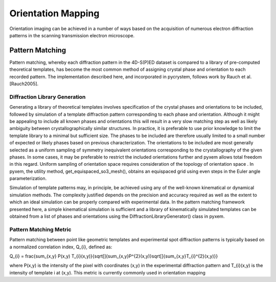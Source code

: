 Orientation Mapping
===================

Orientation imaging can be achieved in a number of ways based on the acquisition
of numerous electron diffraction patterns in the scanning transmission
electron microscope.

Pattern Matching
----------------

Pattern matching, whereby each diffraction pattern in the 4D-S(P)ED dataset is
compared to a library of pre-computed theoretical templates, has become the most
common method of assigning crystal phase and orientation to each recorded pattern.
The implementation described here, and incorporated in pycrystem, follows work by
Rauch et al. [Rauch2005].

Diffraction Library Generation
******************************

Generating a library of theoretical templates involves specification of the
crystal phases and orientations to be included, followed by simulation of a
template diffraction pattern corresponding to each phase and orientation. Although
it might be appealing to include all known phases and orientations this will
result in a very slow matching step as well as likely ambiguity between
crystallographically similar structures. In practice, it is preferable to use prior
knowledge to limit the template library to a minimal but sufficient size. The
phases to be included are therefore usually limited to a small number of expected
or likely phases based on previous characterization. The orientations to be
included are most generally selected as a uniform sampling of symmetry inequivalent
orientations corresponding to the crystallography of the given phases. In some
cases, it may be preferable to restrict the included orientations further and pyxem
allows total freedom in this regard. Uniform sampling of orientation space requires
consideration of the topology of orientation space . In pyxem, the utility
method, get_equispaced_so3_mesh(), obtains an equispaced grid using even steps in
the Euler angle parameterization.

Simulation of template patterns may, in principle, be achieved using any of the
well-known kinematical or dynamical simulation methods. The complexity justified
depends on the precision and accuracy required as well as the extent to which an
ideal simulation can be properly compared with experimental data. In the pattern
matching framework presented here, a simple kinematical simulation is sufficient
and a library of kinematically simulated templates can be obtained from a list of
phases and orientations using the DiffractionLibraryGenerator() class in pyxem.


Pattern Matching Metric
***********************

Pattern matching between point like geometric templates and experimental spot
diffraction patterns is typically based on a normalized correlation index,
Q_{i}, defined as:

Q_{i} = \frac{\sum_{x,y} P(x,y) T_{i}(x,y)}{\sqrt[]{\sum_{x,y}P^{2}(x,y)}\sqrt[]{\sum_{x,y}T_{i}^{2}(x,y)}}

where P(x,y) is the intensity of the pixel with coordinates (x,y) in the
experimental diffraction pattern and T_{i}(x,y) is the intensity of template i
at (x,y). This metric is currently commonly used in orientation mapping
